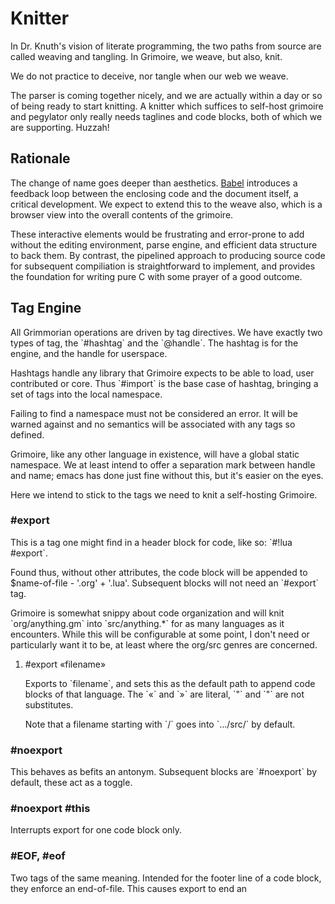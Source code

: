 * Knitter


  In Dr. Knuth's vision of literate programming, the two paths from source
are called weaving and tangling.  In Grimoire, we weave, but also, knit. 

We do not practice to deceive, nor tangle when our web we weave.

The parser is coming together nicely, and we are actually within a day or 
so of being ready to start knitting.  A knitter which suffices to self-host 
grimoire and pegylator only really needs taglines and code blocks, both of
which we are supporting. Huzzah!


** Rationale

  The change of name goes deeper than aesthetics.  [[https://orgmode.org/worg/org-contrib/babel/][Babel]]
introduces a feedback loop between the enclosing code and the document itself,
a critical development.  We expect to extend this to the weave also, which is 
a browser view into the overall contents of the grimoire.

These interactive elements would be frustrating and error-prone to add without
the editing environment, parse engine, and efficient data structure to back
them.  By contrast, the pipelined approach to producing source code for 
subsequent compiliation is straightforward to implement, and provides the
foundation for writing pure C with some prayer of a good outcome. 


** Tag Engine

  All Grimmorian operations are driven by tag directives.  We have exactly
two types of tag, the `#hashtag` and the `@handle`.  The hashtag is for the
engine, and the handle for userspace. 

Hashtags handle any library that Grimoire expects to be able to load, user
contributed or core.  Thus `#import` is the base case of hashtag, bringing
a set of tags into the local namespace.

Failing to find a namespace must not be considered an error.  It will be 
warned against and no semantics will be associated with any tags so defined.

Grimoire, like any other language in existence, will have a global static
namespace.  We at least intend to offer a separation mark between handle and
name; emacs has done just fine without this, but it's easier on the eyes. 

Here we intend to stick to the tags we need to knit a self-hosting Grimoire. 


*** #export

  This is a tag one might find in a header block for code, like so:
`#!lua  #export`.  

Found thus, without other attributes, the code block will be appended to
$name-of-file - '.org' + '.lua'.  Subsequent blocks will not need an
`#export` tag. 

Grimoire is somewhat snippy about code organization and will knit 
`org/anything.gm` into `src/anything.*` for as many languages as it
encounters.  While this will be configurable at some point, I don't need
or particularly want it to be, at least where the org/src genres are
concerned.


**** #export «filename»

Exports to `filename`, and sets this as the default path to append code
blocks of that language. The `«` and `»` are literal, `"` and `"` are 
not substitutes. 

Note that a filename starting with `/` goes into `…/src/` by default. 


*** #noexport

  This behaves as befits an antonym.  Subsequent blocks are `#noexport`
by default, these act as a toggle.


*** #noexport #this

  Interrupts export for one code block only. 


*** #EOF, #eof

  Two tags of the same meaning.  Intended for the footer line of a code
block, they enforce an end-of-file.  This causes export to end an